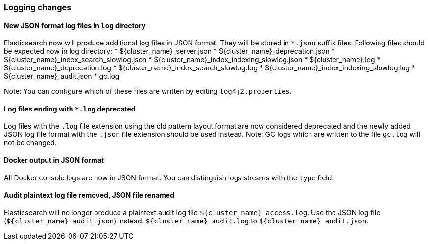 [float]
[[breaking_70_logging_changes]]
=== Logging changes

[float]
==== New JSON format log files in `log` directory

Elasticsearch now will produce additional log files in JSON format. They will be stored in `*.json` suffix files.
Following files should be expected now in log directory:
* ${cluster_name}_server.json
* ${cluster_name}_deprecation.json
* ${cluster_name}_index_search_slowlog.json
* ${cluster_name}_index_indexing_slowlog.json
* ${cluster_name}.log
* ${cluster_name}_deprecation.log
* ${cluster_name}_index_search_slowlog.log
* ${cluster_name}_index_indexing_slowlog.log
* ${cluster_name}_audit.json
* gc.log

Note: You can configure which of these files are written by editing `log4j2.properties`.

[float]
==== Log files ending with `*.log` deprecated
Log files with the `.log` file extension using the old pattern layout format
are now considered deprecated and the newly added JSON log file format with
the `.json` file extension should be used instead.
Note: GC logs which are written to the file `gc.log` will not be changed.

[float]
==== Docker output in JSON format

All Docker console logs are now in JSON format. You can distinguish logs streams with the `type` field.

[float]
==== Audit plaintext log file removed, JSON file renamed

Elasticsearch will no longer produce a plaintext audit log file `${cluster_name}_access.log`.
Use the JSON log file (`${cluster_name}_audit.json`) instead.
`${cluster_name}_audit.log` to  `${cluster_name}_audit.json`.
